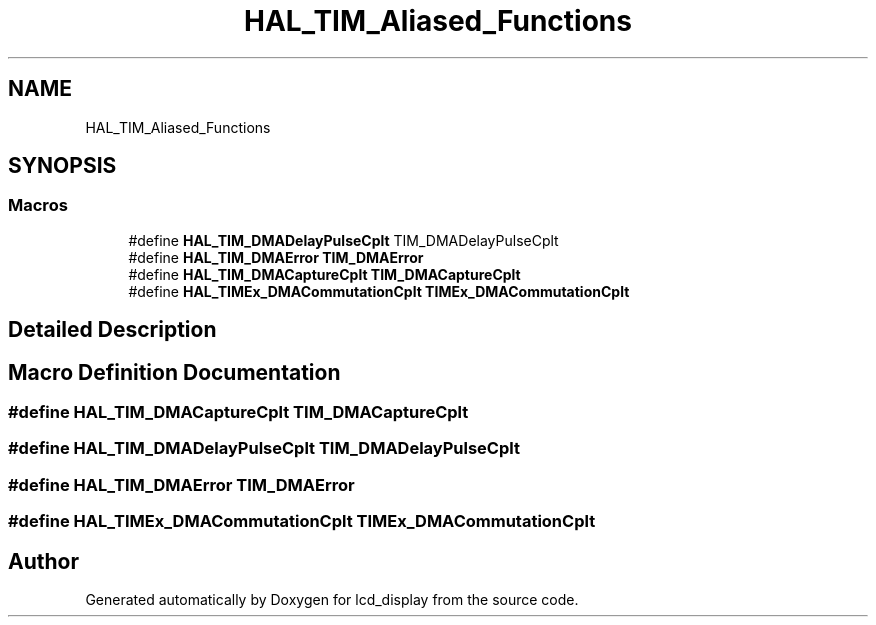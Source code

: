 .TH "HAL_TIM_Aliased_Functions" 3 "Thu Oct 29 2020" "lcd_display" \" -*- nroff -*-
.ad l
.nh
.SH NAME
HAL_TIM_Aliased_Functions
.SH SYNOPSIS
.br
.PP
.SS "Macros"

.in +1c
.ti -1c
.RI "#define \fBHAL_TIM_DMADelayPulseCplt\fP   TIM_DMADelayPulseCplt"
.br
.ti -1c
.RI "#define \fBHAL_TIM_DMAError\fP   \fBTIM_DMAError\fP"
.br
.ti -1c
.RI "#define \fBHAL_TIM_DMACaptureCplt\fP   \fBTIM_DMACaptureCplt\fP"
.br
.ti -1c
.RI "#define \fBHAL_TIMEx_DMACommutationCplt\fP   \fBTIMEx_DMACommutationCplt\fP"
.br
.in -1c
.SH "Detailed Description"
.PP 

.SH "Macro Definition Documentation"
.PP 
.SS "#define HAL_TIM_DMACaptureCplt   \fBTIM_DMACaptureCplt\fP"

.SS "#define HAL_TIM_DMADelayPulseCplt   TIM_DMADelayPulseCplt"

.SS "#define HAL_TIM_DMAError   \fBTIM_DMAError\fP"

.SS "#define HAL_TIMEx_DMACommutationCplt   \fBTIMEx_DMACommutationCplt\fP"

.SH "Author"
.PP 
Generated automatically by Doxygen for lcd_display from the source code\&.
